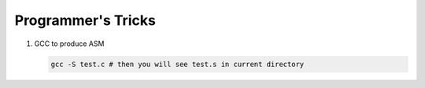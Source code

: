 Programmer's Tricks
===================

#. GCC to produce ASM

   .. code-block:: c

      gcc -S test.c # then you will see test.s in current directory

   

